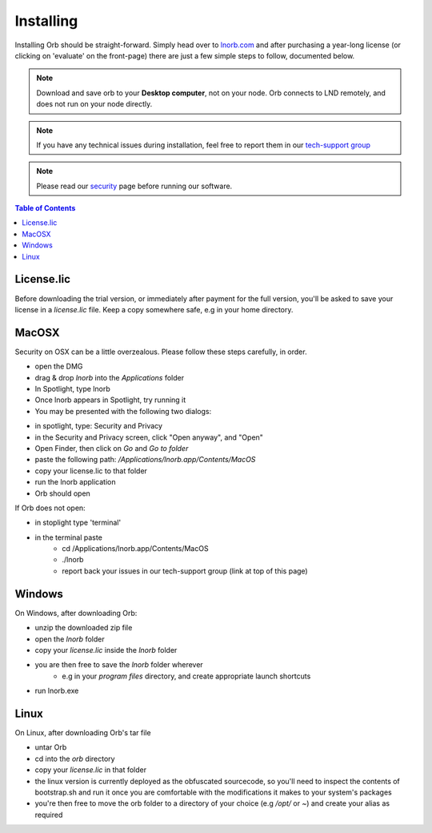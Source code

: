 Installing
==========

Installing Orb should be straight-forward. Simply head over to `lnorb.com <https://lnorb.com>`_ and after purchasing a year-long license (or clicking on 'evaluate' on the front-page) there are just a few simple steps to follow, documented below.

.. note::

    Download and save orb to your **Desktop computer**, not on your node. Orb connects to LND remotely, and does not run on your node directly.


.. note::

    If you have any technical issues during installation, feel free to report them in our `tech-support group <https://t.me/+ItWJsyOBlDBjMmRl>`_

.. note::
    
    Please read our `security <https://lnorb.com/security>`_ page before running our software.

.. contents:: Table of Contents
    :depth: 3



License.lic
-----------

Before downloading the trial version, or immediately after payment for the full version, you'll be asked to save your license in a `license.lic` file. Keep a copy somewhere safe, e.g in your home directory.


MacOSX
------

Security on OSX can be a little overzealous. Please follow these steps carefully, in order.

- open the DMG
- drag & drop `lnorb` into the `Applications` folder
- In Spotlight, type lnorb
- Once lnorb appears in Spotlight, try running it
- You may be presented with the following two dialogs:

.. image:: https://s3-us-east-2.amazonaws.com/lnorb/docs/Monosnap_2022-03-02_02-52-22.png
    :width: 500px
    :align: center

.. image:: https://s3-us-east-2.amazonaws.com/lnorb/docs/Monosnap_2022-03-02_02-53-03.png
    :width: 500px
    :align: center

- in spotlight, type: Security and Privacy
- in the Security and Privacy screen, click "Open anyway", and "Open"
- Open Finder, then click on `Go` and `Go to folder`
- paste the following path: `/Applications/lnorb.app/Contents/MacOS`
- copy your license.lic to that folder
- run the lnorb application
- Orb should open

If Orb does not open:

- in stoplight type 'terminal'
- in the terminal paste
    - cd /Applications/lnorb.app/Contents/MacOS
    - ./lnorb
    - report back your issues in our tech-support group (link at top of this page)

Windows
-------

On Windows, after downloading Orb:

- unzip the downloaded zip file
- open the `lnorb` folder
- copy your `license.lic` inside the `lnorb` folder
- you are then free to save the `lnorb` folder wherever
    - e.g in your `program files` directory, and create appropriate launch shortcuts
- run lnorb.exe

Linux
-----

On Linux, after downloading Orb's tar file

- untar Orb
- cd into the `orb` directory
- copy your `license.lic` in that folder
- the linux version is currently deployed as the obfuscated sourcecode, so you'll need to inspect the contents of bootstrap.sh and run it once you are comfortable with the modifications it makes to your system's packages
- you're then free to move the orb folder to a directory of your choice (e.g `/opt/` or `~`) and create your alias as required

